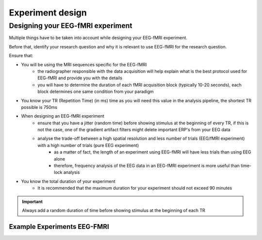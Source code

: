 .. _eeg-fmri-experiment:


-----------------
Experiment design
-----------------

Designing your EEG-fMRI experiment
==================================

Multiple things have to be taken into account while designing your EEG-fMRI experiment.

Before that, identify your research question and why it is relevant to use EEG-fMRI
for the research question.


Ensure that:


- You will be using the MRI sequences specific for the EEG-fMRI
    - the radiographer responsible with the data acquisition will help explain what is the best protocol used for EEG-fMRI and provide you with the details
    - you will have to determine the duration of each fMRI acquisition block (typically 10-20 seconds), each block determines one same condition from your paradigm
- You know your TR (Repetition Time) (in ms) time as you will need this value in the analysis pipeline, the shortest TR possible is 750ms
- When designing an EEG-fMRI experiment
    - ensure that you have a jitter (random time) before showing stimulus at the beginning of every TR, if this is not the case, one of the gradient artifact filters might delete important ERP's from your EEG data
    - analyse the trade-off between a high spatial resolution and less number of trials (EEG/fMRI experiment) with a high number of trials (pure EEG experiment)
        - as a matter of fact, the length of an experiment using EEG-fMRI will have less trials than using EEG alone
        - therefore, frequency analysis of the EEG data in an EEG-fMRI experiment is more useful than time-lock analysis
- You know the total duration of your experiment
    - It is recommended that the maximum duration for your experiment should not exceed 90 minutes

.. important::

   Always add a random duration of time before showing stimulus at the beginning of each TR


Example Experiments EEG-FMRI
----------------------------


.. nbgallery::
    :name: rst-gallery
    :glob:

    ../5-mri-experiments-gallery/experiments/eeg-fmri/*


